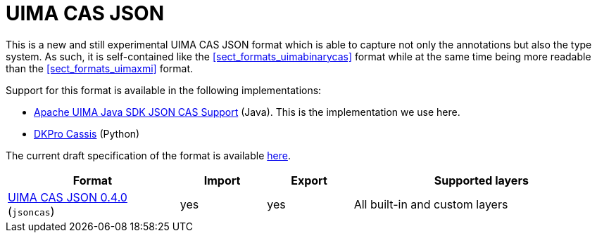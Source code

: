 // Licensed to the Technische Universität Darmstadt under one
// or more contributor license agreements.  See the NOTICE file
// distributed with this work for additional information
// regarding copyright ownership.  The Technische Universität Darmstadt 
// licenses this file to you under the Apache License, Version 2.0 (the
// "License"); you may not use this file except in compliance
// with the License.
//  
// http://www.apache.org/licenses/LICENSE-2.0
// 
// Unless required by applicable law or agreed to in writing, software
// distributed under the License is distributed on an "AS IS" BASIS,
// WITHOUT WARRANTIES OR CONDITIONS OF ANY KIND, either express or implied.
// See the License for the specific language governing permissions and
// limitations under the License.

[[sect_formats_uimajson]]
= UIMA CAS JSON

This is a new and still experimental UIMA CAS JSON format which is able to capture not only the
annotations but also the type system. As such, it is self-contained like the <<sect_formats_uimabinarycas>>
format while at the same time being more readable than the <<sect_formats_uimaxmi>> format.

Support for this format is available in the following implementations:

* link:https://github.com/apache/uima-uimaj-io-jsoncas[Apache UIMA Java SDK JSON CAS Support] (Java).
  This is the implementation we use here.
* link:https://github.com/dkpro/dkpro-cassis[DKPro Cassis] (Python)

The current draft specification of the format is available link:https://github.com/apache/uima-uimaj-io-jsoncas/blob/main/SPECIFICATION.adoc[here].

[cols="2,1,1,3"]
|====
| Format | Import | Export | Supported layers

| link:https://github.com/apache/uima-uimaj-io-jsoncas/blob/main/SPECIFICATION.adoc[UIMA CAS JSON 0.4.0] (`jsoncas`)
| yes
| yes
| All built-in and custom layers
|====


